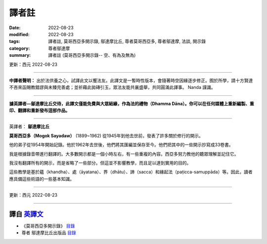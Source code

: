 =========
譯者註
=========

:date: 2022-08-23
:modified: 2022-08-23
:tags: 譯者註, 莫哥西亞多開示錄, 鄔達摩比丘, 尊者莫哥西亞多, 尊者鄔達摩, 法談, 開示錄
:category: 尊者鄔達摩
:summary: 譯者註 (莫哥西亞多開示錄-- 空、有為及無為)

更新：西元 2022-08-23 

------

**中譯者聲明：** 出於法供養之心，試譯此文以饗法友。此譯文是一暫時性版本，會隨著時空因緣逐步修正。囿於所學，請十方賢達不吝來函賜教錯謬與未臻完善處；並祈藉此拋磚引玉，眾法友能共襄盛舉，共同圓滿此譯事。 Nanda 謹識。

------

**據英譯者—鄔達摩比丘交待，此譯文僅能免費與大眾結緣，作為法的禮物（Dhamma Dāna）。你可以在任何媒體上重新編製、重印、翻譯和重新發布這部作品。**

------

英譯者： **鄔達摩比丘**

**莫哥西亞多（Mogok Sayadaw）** (1899~1962) 從1945年到他去世前，發表了許多關於修行的開示。

他的弟子從1954年開始記錄。他於1962年去世後，他們將其匯編並保存至今。他們把其中的一些開示抄寫成33卷書。

我是根據錄音帶進行翻譯的。大多數開示都是一個小時左右，有一些重複的內容。西亞多努力教他的聽眾理解並記住它。

我沒有翻譯所有的開示，而是省略了一些部分。但這並不影響教學，而且足以達到實用的目的。

這些教學是基於蘊（khandha）、處（āyatana）、界（dhātu）、諦（sacca）和緣起法（paṭicca-samuppāda）等。因此，讀者應具備這些術語的一些基本知識。

------

更新：西元 2022-08-23

------

譯自 `英譯文 <{filename}../dhamma-talks-by-mogok-sayadaw/translator-notes%zh.rst>`__
~~~~~~~~~~~~~~~~~~~~~~~~~~~~~~~~~~~~~~~~~~~~~~~~~~~~~~~~~~~~~~~~~~~~~~~~~~~~~~~~~~~~~~~

- 《莫哥西亞多開示錄》 `目錄 <{filename}content-of-dhamma-talks-by-mogok-sayadaw-han%zh.rst>`__ 

- 尊者 鄔達摩比丘出版品 `目錄 <{filename}../publication-of-ven-uttamo-han%zh.rst>`__ 

..
  2022-08-23  create rst